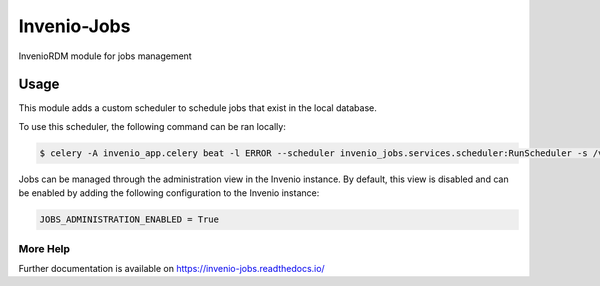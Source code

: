 ..
    Copyright (C) 2024 CERN.

    Invenio-Jobs is free software; you can redistribute it and/or modify it
    under the terms of the MIT License; see LICENSE file for more details.

==============
 Invenio-Jobs
==============

.. image:: https://github.com/inveniosoftware/invenio-jobs/workflows/CI/badge.svg
        :target: https://github.com/inveniosoftware/invenio-jobs/actions?query=workflow%3ACI

.. image:: https://img.shields.io/github/tag/inveniosoftware/invenio-jobs.svg
        :target: https://github.com/inveniosoftware/invenio-jobs/releases

.. image:: https://img.shields.io/pypi/dm/invenio-jobs.svg
        :target: https://pypi.python.org/pypi/invenio-jobs

.. image:: https://img.shields.io/github/license/inveniosoftware/invenio-jobs.svg
        :target: https://github.com/inveniosoftware/invenio-jobs/blob/master/LICENSE

InvenioRDM module for jobs management

Usage
=====

This module adds a custom scheduler to schedule jobs that exist in the local database.

To use this scheduler, the following command can be ran locally:

.. code-block:: console

    $ celery -A invenio_app.celery beat -l ERROR --scheduler invenio_jobs.services.scheduler:RunScheduler -s /var/run/celery-schedule --pidfile /var/run/celerybeat.pid

Jobs can be managed through the administration view in the Invenio instance. By default, this view is disabled and can be enabled by adding the following configuration to the Invenio instance:

.. code-block:: python

    JOBS_ADMINISTRATION_ENABLED = True


More Help
---------

Further documentation is available on
https://invenio-jobs.readthedocs.io/
